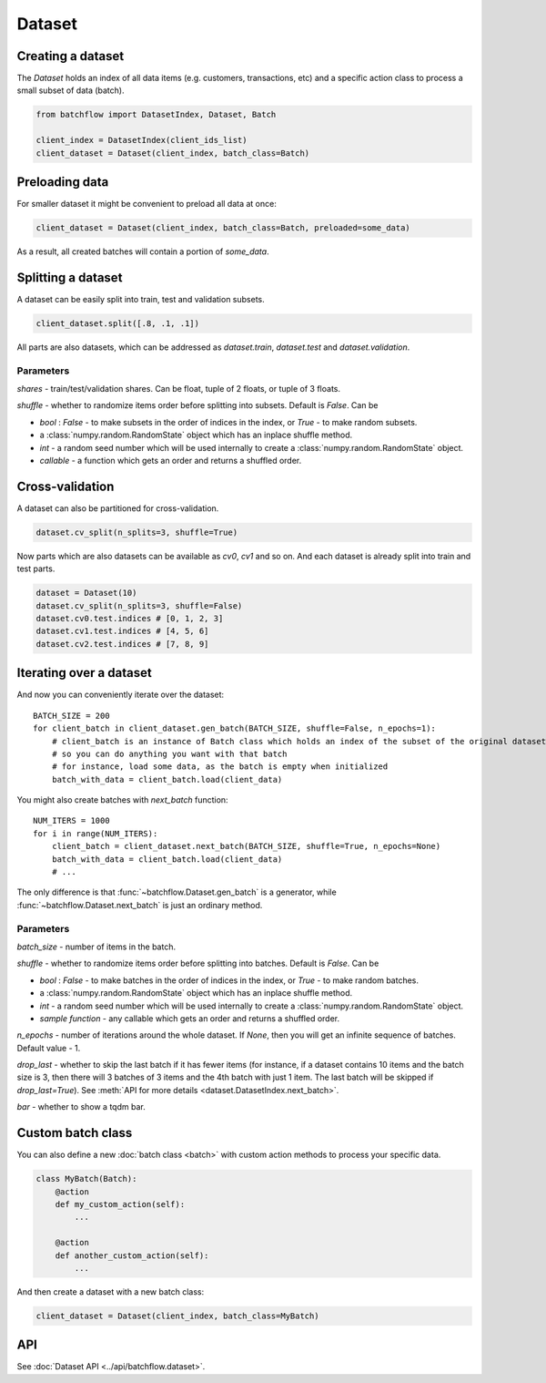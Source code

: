 
Dataset
=======

Creating a dataset
------------------

The `Dataset` holds an index of all data items (e.g. customers, transactions, etc) and a specific action class
to process a small subset of data (batch).

.. code-block:: python

   from batchflow import DatasetIndex, Dataset, Batch

   client_index = DatasetIndex(client_ids_list)
   client_dataset = Dataset(client_index, batch_class=Batch)


Preloading data
---------------
For smaller dataset it might be convenient to preload all data at once:

.. code-block:: python

   client_dataset = Dataset(client_index, batch_class=Batch, preloaded=some_data)

As a result, all created batches will contain a portion of `some_data`.


Splitting a dataset
-------------------
A dataset can be easily split into train, test and validation subsets.

.. code-block:: python

    client_dataset.split([.8, .1, .1])

All parts are also datasets, which can be addressed as `dataset.train`, `dataset.test` and `dataset.validation`.

Parameters
^^^^^^^^^^
`shares` - train/test/validation shares. Can be float, tuple of 2 floats, or tuple of 3 floats.

`shuffle` - whether to randomize items order before splitting into subsets. Default is `False`. Can be

* `bool` : `False` - to make subsets in the order of indices in the index, or `True` - to make random subsets.
* a :class:`numpy.random.RandomState` object which has an inplace shuffle method.
* `int` - a random seed number which will be used internally to create a :class:`numpy.random.RandomState` object.
* `callable` - a function which gets an order and returns a shuffled order.


Cross-validation
----------------
A dataset can also be partitioned for cross-validation.

.. code-block:: python

    dataset.cv_split(n_splits=3, shuffle=True)

Now parts which are also datasets can be available as `cv0`, `cv1` and so on.
And each dataset is already split into train and test parts.

.. code-block:: python

    dataset = Dataset(10)
    dataset.cv_split(n_splits=3, shuffle=False)
    dataset.cv0.test.indices # [0, 1, 2, 3]
    dataset.cv1.test.indices # [4, 5, 6]
    dataset.cv2.test.indices # [7, 8, 9]


Iterating over a dataset
------------------------

And now you can conveniently iterate over the dataset::

    BATCH_SIZE = 200
    for client_batch in client_dataset.gen_batch(BATCH_SIZE, shuffle=False, n_epochs=1):
        # client_batch is an instance of Batch class which holds an index of the subset of the original dataset
        # so you can do anything you want with that batch
        # for instance, load some data, as the batch is empty when initialized
        batch_with_data = client_batch.load(client_data)

You might also create batches with `next_batch` function::

    NUM_ITERS = 1000
    for i in range(NUM_ITERS):
        client_batch = client_dataset.next_batch(BATCH_SIZE, shuffle=True, n_epochs=None)
        batch_with_data = client_batch.load(client_data)
        # ...

The only difference is that :func:`~batchflow.Dataset.gen_batch` is a generator,
while :func:`~batchflow.Dataset.next_batch` is just an ordinary method.

Parameters
^^^^^^^^^^
`batch_size` - number of items in the batch.

`shuffle` - whether to randomize items order before splitting into batches. Default is `False`. Can be

* `bool` : `False` - to make batches in the order of indices in the index, or `True` - to make random batches.
* a :class:`numpy.random.RandomState` object which has an inplace shuffle method.
* `int` - a random seed number which will be used internally to create a :class:`numpy.random.RandomState` object.
* `sample function` - any callable which gets an order and returns a shuffled order.

`n_epochs` - number of iterations around the whole dataset. If `None`\ , then you will get an infinite sequence of batches. Default value - 1.

`drop_last` - whether to skip the last batch if it has fewer items (for instance, if a dataset contains 10 items and the batch size is 3, then there will 3 batches of 3 items and the 4th batch with just 1 item. The last batch will be skipped if `drop_last=True`). See :meth:`API for more details <dataset.DatasetIndex.next_batch>`.

`bar` - whether to show a tqdm bar.


Custom batch class
------------------
You can also define a new :doc:`batch class <batch>` with custom action methods to process your specific data.

.. code-block:: python

    class MyBatch(Batch):
        @action
        def my_custom_action(self):
            ...

        @action
        def another_custom_action(self):
            ...

And then create a dataset with a new batch class:

.. code-block:: python

   client_dataset = Dataset(client_index, batch_class=MyBatch)



API
---

See :doc:`Dataset API <../api/batchflow.dataset>`.
